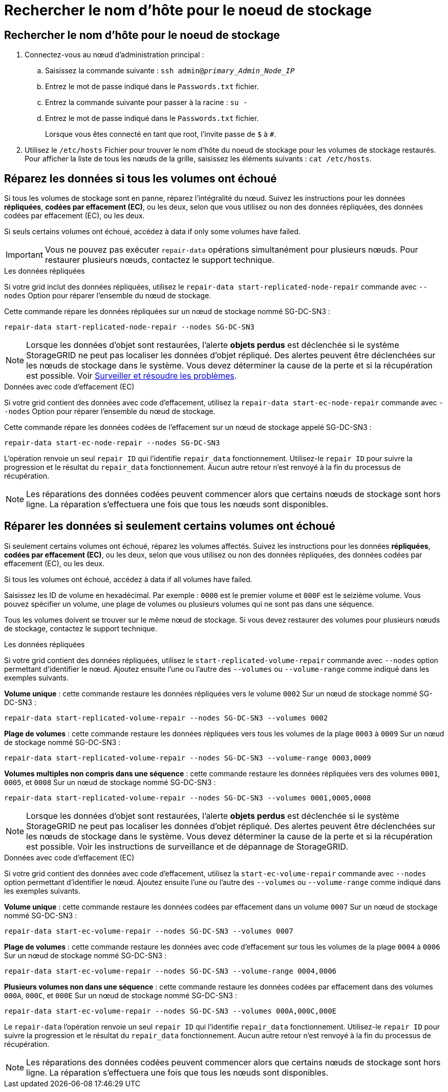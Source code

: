 = Rechercher le nom d'hôte pour le noeud de stockage
:allow-uri-read: 




== Rechercher le nom d'hôte pour le noeud de stockage

. Connectez-vous au nœud d'administration principal :
+
.. Saisissez la commande suivante : `ssh admin@_primary_Admin_Node_IP_`
.. Entrez le mot de passe indiqué dans le `Passwords.txt` fichier.
.. Entrez la commande suivante pour passer à la racine : `su -`
.. Entrez le mot de passe indiqué dans le `Passwords.txt` fichier.
+
Lorsque vous êtes connecté en tant que root, l'invite passe de `$` à `#`.



. Utilisez le `/etc/hosts` Fichier pour trouver le nom d'hôte du noeud de stockage pour les volumes de stockage restaurés. Pour afficher la liste de tous les nœuds de la grille, saisissez les éléments suivants : `cat /etc/hosts`.




== Réparez les données si tous les volumes ont échoué

Si tous les volumes de stockage sont en panne, réparez l'intégralité du nœud. Suivez les instructions pour les données *répliquées*, *codées par effacement (EC)*, ou les deux, selon que vous utilisez ou non des données répliquées, des données codées par effacement (EC), ou les deux.

Si seuls certains volumes ont échoué, accédez à  data if only some volumes have failed.


IMPORTANT: Vous ne pouvez pas exécuter `repair-data` opérations simultanément pour plusieurs nœuds. Pour restaurer plusieurs nœuds, contactez le support technique.

[role="tabbed-block"]
====
.Les données répliquées
--
Si votre grid inclut des données répliquées, utilisez le `repair-data start-replicated-node-repair` commande avec `--nodes` Option pour réparer l'ensemble du nœud de stockage.

Cette commande répare les données répliquées sur un nœud de stockage nommé SG-DC-SN3 :

`repair-data start-replicated-node-repair --nodes SG-DC-SN3`


NOTE: Lorsque les données d'objet sont restaurées, l'alerte *objets perdus* est déclenchée si le système StorageGRID ne peut pas localiser les données d'objet répliqué. Des alertes peuvent être déclenchées sur les nœuds de stockage dans le système. Vous devez déterminer la cause de la perte et si la récupération est possible. Voir xref:../monitor/index.adoc[Surveiller et résoudre les problèmes].

--
.Données avec code d'effacement (EC)
--
Si votre grid contient des données avec code d'effacement, utilisez la `repair-data start-ec-node-repair` commande avec `--nodes` Option pour réparer l'ensemble du nœud de stockage.

Cette commande répare les données codées de l'effacement sur un nœud de stockage appelé SG-DC-SN3 :

`repair-data start-ec-node-repair --nodes SG-DC-SN3`

L'opération renvoie un seul `repair ID` qui l'identifie `repair_data` fonctionnement. Utilisez-le `repair ID` pour suivre la progression et le résultat du `repair_data` fonctionnement. Aucun autre retour n'est renvoyé à la fin du processus de récupération.


NOTE: Les réparations des données codées peuvent commencer alors que certains nœuds de stockage sont hors ligne. La réparation s'effectuera une fois que tous les nœuds sont disponibles.

--
====


== Réparer les données si seulement certains volumes ont échoué

Si seulement certains volumes ont échoué, réparez les volumes affectés. Suivez les instructions pour les données *répliquées*, *codées par effacement (EC)*, ou les deux, selon que vous utilisez ou non des données répliquées, des données codées par effacement (EC), ou les deux.

Si tous les volumes ont échoué, accédez à  data if all volumes have failed.

Saisissez les ID de volume en hexadécimal. Par exemple : `0000` est le premier volume et `000F` est le seizième volume. Vous pouvez spécifier un volume, une plage de volumes ou plusieurs volumes qui ne sont pas dans une séquence.

Tous les volumes doivent se trouver sur le même nœud de stockage. Si vous devez restaurer des volumes pour plusieurs nœuds de stockage, contactez le support technique.

[role="tabbed-block"]
====
.Les données répliquées
--
Si votre grid contient des données répliquées, utilisez le `start-replicated-volume-repair` commande avec `--nodes` option permettant d'identifier le nœud. Ajoutez ensuite l'une ou l'autre des `--volumes` ou `--volume-range` comme indiqué dans les exemples suivants.

*Volume unique* : cette commande restaure les données répliquées vers le volume `0002` Sur un nœud de stockage nommé SG-DC-SN3 :

`repair-data start-replicated-volume-repair --nodes SG-DC-SN3 --volumes 0002`

*Plage de volumes* : cette commande restaure les données répliquées vers tous les volumes de la plage `0003` à `0009` Sur un nœud de stockage nommé SG-DC-SN3 :

`repair-data start-replicated-volume-repair --nodes SG-DC-SN3 --volume-range 0003,0009`

*Volumes multiples non compris dans une séquence* : cette commande restaure les données répliquées vers des volumes `0001`, `0005`, et `0008` Sur un nœud de stockage nommé SG-DC-SN3 :

`repair-data start-replicated-volume-repair --nodes SG-DC-SN3 --volumes 0001,0005,0008`


NOTE: Lorsque les données d'objet sont restaurées, l'alerte *objets perdus* est déclenchée si le système StorageGRID ne peut pas localiser les données d'objet répliqué. Des alertes peuvent être déclenchées sur les nœuds de stockage dans le système. Vous devez déterminer la cause de la perte et si la récupération est possible. Voir les instructions de surveillance et de dépannage de StorageGRID.

--
.Données avec code d'effacement (EC)
--
Si votre grid contient des données avec code d'effacement, utilisez la `start-ec-volume-repair` commande avec `--nodes` option permettant d'identifier le nœud. Ajoutez ensuite l'une ou l'autre des `--volumes` ou `--volume-range` comme indiqué dans les exemples suivants.

*Volume unique* : cette commande restaure les données codées par effacement dans un volume `0007` Sur un nœud de stockage nommé SG-DC-SN3 :

`repair-data start-ec-volume-repair --nodes SG-DC-SN3 --volumes 0007`

*Plage de volumes* : cette commande restaure les données avec code d'effacement sur tous les volumes de la plage `0004` à `0006` Sur un nœud de stockage nommé SG-DC-SN3 :

`repair-data start-ec-volume-repair --nodes SG-DC-SN3 --volume-range 0004,0006`

*Plusieurs volumes non dans une séquence* : cette commande restaure les données codées par effacement dans des volumes `000A`, `000C`, et `000E` Sur un nœud de stockage nommé SG-DC-SN3 :

`repair-data start-ec-volume-repair --nodes SG-DC-SN3 --volumes 000A,000C,000E`

Le `repair-data` l'opération renvoie un seul `repair ID` qui l'identifie `repair_data` fonctionnement. Utilisez-le `repair ID` pour suivre la progression et le résultat du `repair_data` fonctionnement. Aucun autre retour n'est renvoyé à la fin du processus de récupération.


NOTE: Les réparations des données codées peuvent commencer alors que certains nœuds de stockage sont hors ligne. La réparation s'effectuera une fois que tous les nœuds sont disponibles.

--
====